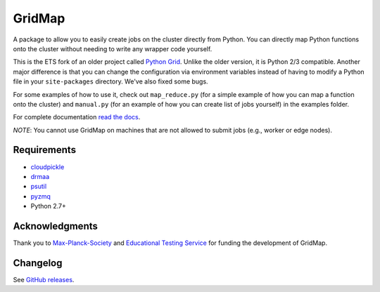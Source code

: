 GridMap
-----------

.. image:: https://img.shields.io/travis/pygridtools/gridmap/stable.svg
   :alt: Build status
   :target: https://travis-ci.org/pygridtools/gridmap

.. image:: https://img.shields.io/coveralls/pygridtools/gridmap/stable.svg
    :target: https://coveralls.io/r/pygridtools/gridmap

.. image:: https://img.shields.io/pypi/dm/gridmap.svg
   :target: https://warehouse.python.org/project/gridmap/
   :alt: PyPI downloads

.. image:: https://img.shields.io/pypi/v/gridmap.svg
   :target: https://warehouse.python.org/project/gridmap/
   :alt: Latest version on PyPI

.. image:: https://img.shields.io/pypi/l/gridmap.svg
   :alt: License

A package to allow you to easily create jobs on the cluster directly from
Python. You can directly map Python functions onto the cluster without needing
to write any wrapper code yourself.

This is the ETS fork of an older project called `Python Grid <https://github.com/pygridtools/pythongrid>`__. Unlike the older
version, it is Python 2/3 compatible. Another major difference is that you can
change the configuration via environment variables instead of having to modify
a Python file in your ``site-packages`` directory. We've also fixed some bugs.

For some examples of how to use it, check out ``map_reduce.py`` (for a simple
example of how you can map a function onto the cluster) and ``manual.py`` (for
an example of how you can create list of jobs yourself) in the examples folder.

For complete documentation `read the docs <http://gridmap.readthedocs.org>`__.

*NOTE*: You cannot use GridMap on machines that are not allowed to submit jobs
(e.g., worker or edge nodes).

Requirements
~~~~~~~~~~~~

-  `cloudpickle <https://github.com/cloudpipe/cloudpickle>`__
-  `drmaa <https://github.com/drmaa-python/drmaa-python>`__
-  `psutil <https://github.com/giampaolo/psutil>`__
-  `pyzmq <https://github.com/zeromq/pyzmq>`__
-  Python 2.7+

Acknowledgments
~~~~~~~~~~~~~~~

Thank you to `Max-Planck-Society <http://www.mpg.de/en>`__ and
`Educational Testing Service <https://github.com/EducationalTestingService>`__ for
funding the development of GridMap.

Changelog
~~~~~~~~~

See `GitHub releases <https://github.com/EducationalTestingService/gridmap/releases>`__.
